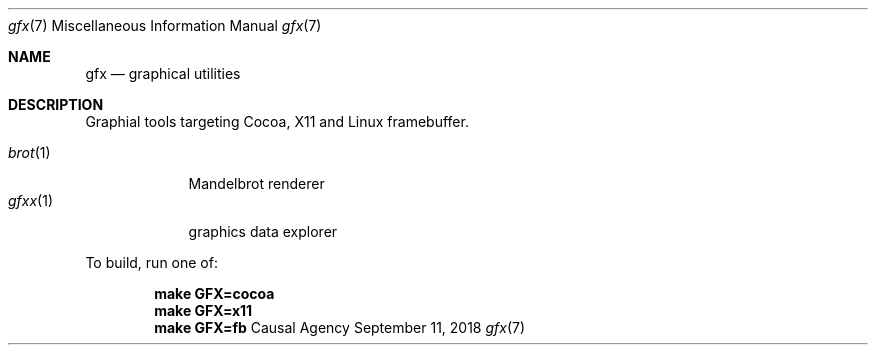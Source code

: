 .Dd September 11, 2018
.Dt gfx 7
.Os "Causal Agency"
.
.Sh NAME
.Nm gfx
.Nd graphical utilities
.
.Sh DESCRIPTION
Graphial tools targeting
Cocoa,
X11
and Linux framebuffer.
.
.Pp
.Bl -tag -width "gfxx(1)" -compact
.It Xr brot 1
Mandelbrot renderer
.
.It Xr gfxx 1
graphics data explorer
.El
.
.Pp
To build,
run one of:
.Pp
.Dl make GFX=cocoa
.Dl make GFX=x11
.Dl make GFX=fb

